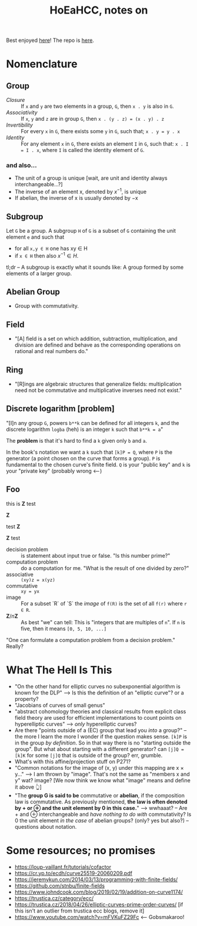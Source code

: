#+Title: HoEaHCC, notes on

Best enjoyed [[https://unintuitive.org/HoEaHCC/README.html][here]]! The repo is [[https://github.com/stnbu/HoEaHCC][here]].

* Nomenclature

** Group

- /Closure/ :: If =x= and =y= are two elements in a group, =G=, then =x . y= is also in =G=.
- /Associativity/ :: If =x=, =y= and =z= are in group =G=, then =x . (y . z) = (x . y) . z=
- /Invertibility/ :: For every =x= in =G=, there exists some =y= in =G=, such that; =x . y = y . x=
- /Identity/ :: For any element =x= in =G=, there exists an element =I= in =G=, such that: =x . I = I . x=, where =I= is called the identity element of =G=.

*** and also...

- The unit of a group is unique [wait, are unit and identity always interchangeable...?]
- The inverse of an element x, denoted by $x^{−1}$, is unique
- If abelian, the inverse of x is usually denoted by −x

** Subgroup

Let =G= be a group. A subgroup =H= of =G= is a subset of =G= containing the unit element =e= and such that
- for all =x,y ∈ H= one has xy ∈ H
- if =x ∈ H= then also $x^{−1} ∈ H$.

tl;dr -- A subgroup is exactly what it sounds like: A group formed by some elements of a larger group.

** Abelian Group

- Group with commutativity.

** Field

- "[A] field is a set on which addition, subtraction, multiplication, and division are defined and behave as the corresponding operations on rational and real numbers do."

** Ring

- "[R]ings are algebraic structures that generalize fields: multiplication need not be commutative and multiplicative inverses need not exist."

** Discrete logarithm [problem]

"[I]n any group =G=, powers =b**k= can be defined for all integers =k=, and the discrete logarithm =logba= (heh) is an integer =k= such that =b**k = a="

The **problem** is that it's hard to find a =k= given only =b= and =a=.

In the book's notation we want a =k= such that =[k]P = Q=, where =P= is the generator (a point chosen on the curve that forms a group). =P= is fundamental to the chosen curve's finite field. =Q= is your "public key" and =k= is your "private key" (probably wrong <---)

** Foo

this is $\mathbf{Z}$ test

$\mathbf{Z}$

test $\mathbf{Z}$

$\mathbf{Z}$ test

- decision problem :: is statement about input true or false. "Is this number prime?"
- computation problem :: do a computation for me. "What is the result of one divided by zero?"
- associative :: =(xy)z = x(yz)=
- commutative :: =xy = yx=
- image :: For a subset `R` of `S` the /image/ of =f(R)= is the set of all =f(r)= where =r ∈ R=.
- $\mathbf{Z}/n\mathbf{Z}$ :: As best "we" can tell: This is "integers that are multiples of =n=". If =n= is five, then it means =[0, 5, 10, ...]=

"One can formulate a computation problem from a decision problem." Really?

* What The Hell Is This

- "On the other hand for elliptic curves no subexponential algorithm is known for the DLP" --> Is this the definition of an "elliptic curve"? or a property?
- "Jacobians of curves of small genus"
- "abstract cohomology theories and classical results from explicit class field theory are used for efficient implementations to count points on hyperelliptic curves" --> /only/ hyperelliptic curves?
- Are there "points outside of a (EC) group that lead you /into/ a group?" -- the more I learn the more I wonder if the question makes sense. =[k]P= is in the group /by definition/. So in that way there is no "starting outside the group". But what about starting with a different generator? can =[j]Q = [k]K= for some =[j]Q= that is outside of the group? err, grumble.
- What's with this affine/projection stuff on P271?
- "Common notations for the image of (x, y) under this mapping are x × y..." --> I am thrown by "image". That's not the same as "members x and y" wat? image? [We now think we know what "image" means and define it above 👆]
- "The **group G is said to be** commutative or **abelian**, if the composition law is commutative. As previously mentioned, **the law is often denoted by + or ⊕ and the unit element by 0 in this case.**" --> wwhaaat? -- Are + and ⊕ interchangeable and /have nothing to do with/ commutativity? Is 0 the unit element /in the case/ of abelian groups? (only? yes but also?) -- questions about notation.

* Some resources; no promises

- https://loup-vaillant.fr/tutorials/cofactor
- https://cr.yp.to/ecdh/curve25519-20060209.pdf
- https://jeremykun.com/2014/03/13/programming-with-finite-fields/
- https://github.com/stnbu/finite-fields
- https://www.johndcook.com/blog/2019/02/19/addition-on-curve1174/
- https://trustica.cz/category/ecc/
- https://trustica.cz/2018/04/26/elliptic-curves-prime-order-curves/ [if this isn't an outlier from trustica ecc blogs, remove it]
- https://www.youtube.com/watch?v=mFVKuFZ29Fc <-- Gobsmakaroo!
